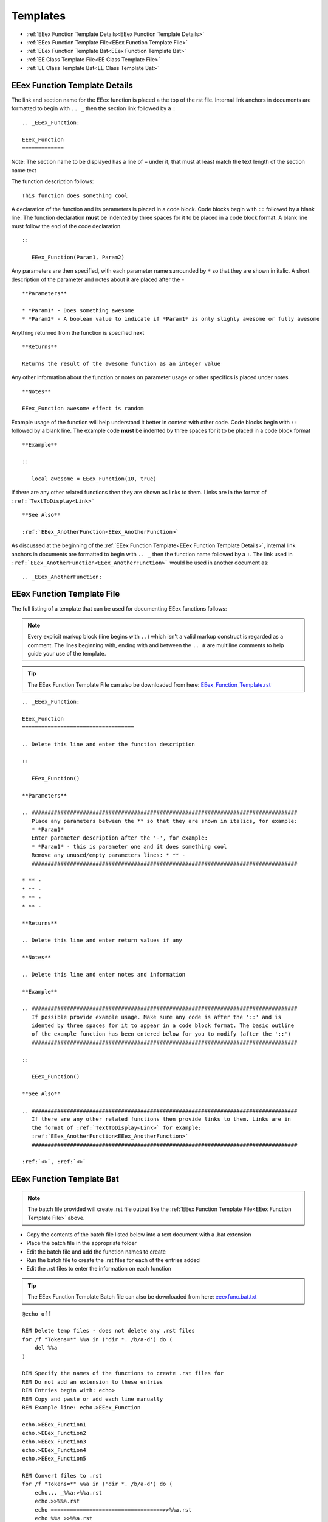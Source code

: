 .. _Contributing Templates:

Templates
============

* :ref:`EEex Function Template Details<EEex Function Template Details>`
* :ref:`EEex Function Template File<EEex Function Template File>`
* :ref:`EEex Function Template Bat<EEex Function Template Bat>`
* :ref:`EE Class Template File<EE Class Template File>`
* :ref:`EE Class Template Bat<EE Class Template Bat>`

.. _EEex Function Template Details:

EEex Function Template Details
------------------------------

The link and section name for the EEex function is placed a the top of the rst file. Internal link anchors in documents are formatted to begin with ``.. _`` then the section link followed by a ``:``

::

   .. _EEex_Function:
   
   EEex_Function 
   =============

Note: The section name to be displayed has a line of ``=`` under it, that must at least match the text length of the section name text

The function description follows:

::

   This function does something cool
   
A declaration of the function and its parameters is placed in a code block. Code blocks begin with ``::`` followed by a blank line. The function declaration **must** be indented by three spaces for it to be placed in a code block format. A blank line must follow the end of the code declaration.

::

   ::
   
      EEex_Function(Param1, Param2)

Any parameters are then specified, with each parameter name surrounded by ``*`` so that they are shown in italic. A short description of the parameter and notes about it are placed after the ``-``

::

   **Parameters**

   * *Param1* - Does something awesome
   * *Param2* - A boolean value to indicate if *Param1* is only slighly awesome or fully awesome

Anything returned from the function is specified next

::

   **Returns**
   
   Returns the result of the awesome function as an integer value
   
Any other information about the function or notes on parameter usage or other specifics is placed under notes

::

   **Notes**
   
   EEex_Function awesome effect is random
   
Example usage of the function will help understand it better in context with other code. Code blocks begin with ``::`` followed by a blank line. The example code **must** be indented by three spaces for it to be placed in a code block format

::

   **Example**
   
   ::
   
      local awesome = EEex_Function(10, true)
    
If there are any other related functions then they are shown as links to them. Links are in the format of ``:ref:`TextToDisplay<Link>```

::

   **See Also**

   :ref:`EEex_AnotherFunction<EEex_AnotherFunction>`
   
As discussed at the beginning of the :ref:`EEex Function Template<EEex Function Template Details>`, internal link anchors in documents are formatted to begin with ``.. _`` then the function name followed by a ``:``. The link used in ``:ref:`EEex_AnotherFunction<EEex_AnotherFunction>``` would be used in another document as:

::
   
   .. _EEex_AnotherFunction:
   

.. _EEex Function Template File:

EEex Function Template File
------------------------------

The full listing of a template that can be used for documenting EEex functions follows:

.. note:: Every explicit markup block (line begins with ``..``) which isn't a valid markup construct is regarded as a comment. The lines beginning with, ending with and between the ``.. #`` are multiline comments to help guide your use of the template.

.. tip:: The EEex Function Template File can also be downloaded from here: `EEex_Function_Template.rst <https://github.com/Bubb13/EEex-Docs/blob/master/source/Community/Contributing/EEex_Function_Template.rst?raw=true>`_


::

   .. _EEex_Function:
   
   EEex_Function 
   ===================================
   
   .. Delete this line and enter the function description
       
   ::
   
      EEex_Function()
   
   **Parameters**
   
   .. ###################################################################################
      Place any parameters between the ** so that they are shown in italics, for example: 
      * *Param1*
      Enter parameter description after the '-', for example: 
      * *Param1* - this is parameter one and it does something cool
      Remove any unused/empty parameters lines: * ** - 
      ###################################################################################
   
   * ** - 
   * ** - 
   * ** - 
   * ** -
   
   **Returns**

   .. Delete this line and enter return values if any
   
   **Notes**
   
   .. Delete this line and enter notes and information
   
   **Example**
   
   .. ###################################################################################
      If possible provide example usage. Make sure any code is after the '::' and is 
      idented by three spaces for it to appear in a code block format. The basic outline
      of the example function has been entered below for you to modify (after the '::')
      ###################################################################################
   
   ::
   
      EEex_Function()
   
   **See Also**
   
   .. ###################################################################################
      If there are any other related functions then provide links to them. Links are in
      the format of :ref:`TextToDisplay<Link>` for example:
      :ref:`EEex_AnotherFunction<EEex_AnotherFunction>`
      ###################################################################################
   
   :ref:`<>`, :ref:`<>`


.. _EEex Function Template Bat:

EEex Function Template Bat
---------------------------------

.. note:: The batch file provided will create .rst file output like the :ref:`EEex Function Template File<EEex Function Template File>` above.

* Copy the contents of the batch file listed below into a text document with a .bat extension
* Place the batch file in the appropriate folder
* Edit the batch file and add the function names to create
* Run the batch file to create the .rst files for each of the entries added
* Edit the .rst files to enter the information on each function

.. tip:: The EEex Function Template Batch file can also be downloaded from here: `eeexfunc.bat.txt <https://github.com/Bubb13/EEex-Docs/blob/master/source/Community/Contributing/eeexfunc.bat.txt?raw=true>`_

::

   @echo off
   
   REM Delete temp files - does not delete any .rst files
   for /f "Tokens=*" %%a in ('dir *. /b/a-d') do (
       del %%a
   )
   
   REM Specify the names of the functions to create .rst files for
   REM Do not add an extension to these entries
   REM Entries begin with: echo>
   REM Copy and paste or add each line manually
   REM Example line: echo.>EEex_Function
   
   echo.>EEex_Function1
   echo.>EEex_Function2
   echo.>EEex_Function3
   echo.>EEex_Function4
   echo.>EEex_Function5
   
   REM Convert files to .rst
   for /f "Tokens=*" %%a in ('dir *. /b/a-d') do (
       echo... _%%a:>%%a.rst
       echo.>>%%a.rst
       echo ===================================>>%%a.rst
       echo %%a >>%%a.rst
       echo ===================================>>%%a.rst
       echo.>>%%a.rst
       echo... Delete this line and enter the function description>>%%a.rst
       echo.>>%%a.rst
       echo ::>>%%a.rst
       echo.>>%%a.rst
       echo    %%a^(^)>>%%a.rst
       echo.>>%%a.rst
       echo **Parameters**>>%%a.rst
       echo.>>%%a.rst
       echo... ###################################################################################>>%%a.rst
       echo    Place any parameters between the ** so that they are shown in italics, for example:>>%%a.rst
       echo    * *Param1*>>%%a.rst
       echo    Enter parameter description after the ^'-^', for example:>>%%a.rst
       echo    * *Param1* - this is parameter one and it does something cool>>%%a.rst
       echo    Remove any unused/empty parameters lines: * ** - >>%%a.rst
       echo    ###################################################################################>>%%a.rst
       echo.>>%%a.rst
       echo * **>>%%a.rst
       echo * **>>%%a.rst
       echo * **>>%%a.rst
       echo * **>>%%a.rst
       echo.>>%%a.rst
       echo **Returns**>>%%a.rst
       echo.>>%%a.rst
       echo... Delete this line and enter return values if any>>%%a.rst
       echo.>>%%a.rst
       echo **Notes**>>%%a.rst
       echo.>>%%a.rst
       echo... Delete this line and enter notes and information>>%%a.rst
       echo.>>%%a.rst
       echo **Example**>>%%a.rst
       echo.>>%%a.rst
       echo... ###################################################################################>>%%a.rst
       echo    If possible provide example usage. Make sure any code is after the ^'::^' and is>>%%a.rst
       echo    idented by three spaces for it to appear in a code block format. The basic outline>>%%a.rst
       echo    of the example function has been entered below for you to modify ^(after the ^'::^'^)>>%%a.rst
       echo    ###################################################################################>>%%a.rst
       echo.>>%%a.rst
       echo ::>>%%a.rst
       echo.>>%%a.rst
       echo    %%a^(^)>>%%a.rst
       echo.>>%%a.rst
       echo **See Also**>>%%a.rst
       echo.>>%%a.rst
       echo... ###################################################################################>>%%a.rst
       echo    If there are any other related functions then provide links to them. Links are in>>%%a.rst
       echo    the format of :ref:`TextToDisplay<Link>` for example:>>%%a.rst
       echo    :ref:`EEex_AnotherFunction<EEex_AnotherFunction>`>>%%a.rst
       echo    ###################################################################################>>%%a.rst
       echo.>>%%a.rst
       echo :ref:^`^<^>^`, :ref:^`^<^>^`>>%%a.rst
       echo.>>%%a.rst
   )
   
   REM Cleanup and delete temp files
   for /f "Tokens=*" %%a in ('dir *. /b/a-d') do (
       del %%a > nul
   )
   del "%%a.rst" > nul


.. _EE Class Template File:

EE Class Template File
-------------------------

The full listing of a template that can be used for documenting EE classes follows:

.. note:: Every explicit markup block (line begins with ``..``) which isn't a valid markup construct is regarded as a comment. You may need to copy and paste some sections and manually adjust spacing in any tables.

.. tip:: The EE Class Template File can also be downloaded from here: `EE_Class_Template.rst <https://github.com/Bubb13/EEex-Docs/blob/master/source/Community/Contributing/EE_Class_Template.rst?raw=true>`_



::

   .. _CClassName Class:
   
   ==========================
   CClassName Class
   ==========================
   
   .. toctree::
      :maxdepth: 1
   
   * :ref:`Overview<CClassName_Overview>`
   * :ref:`Quick Reference<CClassName_QuickRef>`
   * :ref:`Constructors<CClassName_Constructors>`
   * :ref:`Methods<CClassName_Methods>`
   
   ----
   
   .. _CClassName_Overview:
   
   Overview
   ---------------
   
   .. note:: The **CClassName** class handles 
   
   The structure used for this class is :ref:`CClassName<CClassName>`
   
   ----
   
   .. _CClassName_QuickRef:
   
   Quick Reference
   ---------------
   
   +-------------------------------------------------------------------------------------------------------------------------------------+
   | **Quick Ref**                                                                                                                       |
   +-------------------------------------------------------------------------------------------------------------------------------------+
   |                                                                                                                                     |
   +-------------------------------------------------------------------------------------------------------------------------------------+
   
   
   ----
   
   .. _CClassName_Constructors:
   
   Constructors
   ---------------
   
   +---------------------------------------------------------------+------------------------------------------------------+
   | **Name**                                                      | **Description**                                      |
   +---------------------------------------------------------------+------------------------------------------------------+
   | :ref:`CClassName\:\:CClassName<CClassNameCClassName>`         | Constructs a ``CClassName`` object                   |
   +---------------------------------------------------------------+------------------------------------------------------+
   | :ref:`CClassName\:\:CClassName<CClassName~CClassName>`        | Destroys a ``CClassName`` object                     |
   +---------------------------------------------------------------+------------------------------------------------------+
   
   .. _CClassNameCClassName:
   
   CClassName\:\:CClassName
   ^^^^^^^^^^^^^^^^^^^^^^^^^
   
   Constructs a ``CClassName`` object
   
   ::
   
      void CClassName::CClassName();
   
   **Remarks**
   
   Constructs a ``CClassName`` object
   
   
   ----
   
   .. _CClassName~CClassName:
   
   CClassName\:\:~CClassName
   ^^^^^^^^^^^^^^^^^^^^^^^^^
   
   Destroys the ``CClassName`` object
   
   ::
   
      virtual void CClassName::~CClassName();
   
   **Remarks**
   
   Destroys the ``CClassName`` object
   
   
   ----
   
   .. _CClassName_Methods:
   
   Methods
   ---------------
   
   +------------------------------------------------------------------------------------------------------------------------+-----------------------------------------------------------------------------------------+
   | **Name**                                                                                                               | **Description**                                                                         |
   +------------------------------------------------------------------------------------------------------------------------+-----------------------------------------------------------------------------------------+
   | :ref:`CClassName\:\:Method<CClassNameMethod>`                                                                          |                                                                                         |
   +------------------------------------------------------------------------------------------------------------------------+-----------------------------------------------------------------------------------------+
   
   
   ----
   
   .. _CClassNameMethod:
   
   CClassName\:\:Method
   ^^^^^^^^^^^^^^^^^^^^^^^^^^^^^^^^^^^^^^^^^^^^
   
   .. Delete this line and enter the method description
   
   .. replace x; below with the method declaration including parameters
   
   ::
   
      x;
   
   **Parameters**
   
   *  * - 
   *  * - 
   *  * - 
   *  * - 
   
   **Return Value**
   
   .. Delete this line and enter return values. If no return values, then delete this section
   
   **Remarks**




.. _EE Class Template Bat:

EE Class Template Bat
---------------------

.. note:: The batch file provided will create a ``newindex.rst`` file output like the :ref:`EE Class Template File<EE Class Template File>` above. The classname is automatically generated based on the folder the batch file is ran in.

* Copy the contents of the batch file listed below into a text document with a .bat extension
* Place the batch file in the appropriate folder
* Edit the batch file and add the method names to an array entry

   * Array entries are the ``set m[x]=`` lines. 
   * Classname and method names should be seperated with ``\:\:``, for example: ``CClassName\:\:Method``
   * These when added to an array entry should resemble this: ``m[0]=CClassName\:\:Method``

* Change the total count of methods added as array entries: ``methodcount=3``
* Run the batch file to create the ``newindex.rst`` file

Once the ``newindex.rst`` file has been generated, it requires some editing before it is usable. 

Note: ``classname`` in the following steps is a placeholder for whatever the class name actually is:

* In the methods table, replace all ``<classname\:\:`` with ``<classname``
* Adjust the cell spacing for each row in the methods table to properly align the methods table
* For the individual method sections, replace all ``.. _classname\:\:`` with ``.. _classname``, so that you have ``.. _classnameMethod:`` as the internal link
* Add in any method description; parameter types, names and descriptions; return values and any notes or other information as needed

When the ``newindex.rst`` file has been edited to your satisfaction and is ready to include in the EEex Docs:

* Rename the ``newindex.rst`` to ``index.rst``
* Edit the main EE Game Classes index file (``EE Game Classes (x86)/index.rst``) to include the newly documented class in the table of contents listing

.. tip:: The EE Class Template Batch file can also be downloaded from here: `eeclass.bat.txt <https://github.com/Bubb13/EEex-Docs/blob/master/source/Community/Contributing/eeclass.bat.txt?raw=true>`_


::

   @echo off
   
   REM Define methods here and set count of them
   REM Add additonal array entries as required
   REM Note the 0 based index for count! 
   REM For example if methods ended at m[20] the count will be 21
   REM Classname and method should be seperated with '\:\:'
   REM For example: 
   REM m[0]=CClassName\:\:Method
   REM m[1]=CClassName\:\:AnotherMethod
   REM ...
   REM m[99]=CClassName\:\:AnyOtherMethod
   set methodcount=0
   set m[0]=
   set m[1]=
   set m[2]=
   set m[3]=
   set m[4]=
   set m[5]=
   set m[6]=
   set m[7]=
   set m[8]=
   set m[9]=
   set m[10]=
   set m[11]=
   set m[12]=
   set m[13]=
   set m[14]=
   set m[15]=
   set m[16]=
   set m[17]=
   set m[18]=
   set m[19]=
   set m[20]=
   set m[21]=
   set m[22]=
   set m[23]=
   set m[24]=
   set m[25]=
   set m[26]=
   set m[27]=
   set m[28]=
   set m[29]=
   set m[30]=
   set m[31]=
   set m[32]=
   set m[33]=
   set m[34]=
   set m[35]=
   set m[36]=
   set m[37]=
   set m[38]=
   set m[39]=
   set m[40]=
   set m[41]=
   set m[42]=
   set m[43]=
   set m[44]=
   set m[45]=
   set m[46]=
   set m[47]=
   set m[48]=
   set m[49]=
   set m[50]=
   set m[51]=
   set m[52]=
   set m[53]=
   set m[54]=
   set m[55]=
   set m[56]=
   set m[57]=
   set m[58]=
   set m[59]=
   set m[60]=
   set m[61]=
   set m[62]=
   set m[63]=
   set m[64]=
   set m[65]=
   set m[66]=
   set m[67]=
   set m[68]=
   set m[69]=
   set m[70]=
   set m[71]=
   set m[72]=
   set m[73]=
   set m[74]=
   set m[75]=
   set m[76]=
   set m[77]=
   set m[78]=
   set m[79]=
   set m[80]=
   set m[81]=
   set m[82]=
   set m[83]=
   set m[84]=
   set m[85]=
   set m[86]=
   set m[87]=
   set m[88]=
   set m[89]=
   set m[90]=
   set m[91]=
   set m[92]=
   set m[93]=
   set m[94]=
   set m[95]=
   set m[96]=
   set m[97]=
   set m[98]=
   set m[99]=
   set m[100]=
   set m[101]=
   set m[102]=
   set m[103]=
   set m[104]=
   set m[105]=
   set m[106]=
   set m[107]=
   set m[108]=
   set m[109]=
   set m[110]=
   set m[111]=
   set m[112]=
   set m[113]=
   set m[114]=
   set m[115]=
   set m[116]=
   set m[117]=
   set m[118]=
   set m[119]=
   set m[120]=
   set m[121]=
   set m[122]=
   set m[123]=
   set m[124]=
   set m[125]=
   set m[126]=
   set m[127]=
   set m[128]=
   set m[129]=
   set m[130]=
   set m[131]=
   set m[132]=
   set m[133]=
   set m[134]=
   set m[135]=
   set m[136]=
   set m[137]=
   set m[138]=
   set m[139]=
   set m[140]=
   set m[141]=
   set m[142]=
   set m[143]=
   set m[144]=
   set m[145]=
   set m[146]=
   set m[147]=
   set m[148]=
   set m[149]=
   set m[150]=
   set m[151]=
   set m[152]=
   set m[153]=
   set m[154]=
   set m[155]=
   set m[156]=
   set m[157]=
   set m[158]=
   set m[159]=
   set m[160]=
   
   
   REM Get default class name based on current folder's name
   :SetDefaultClassName
   for /f "delims=" %%A in ('cd') do (
        set classname=%%~nxA
       )
   goto CheckParameter1
   
   REM Output to specific file if passed as a parameter or newindex.rst otherwise
   :CheckParameter1
   IF "%1"=="" goto SetDefaultOutputFile
   set outputfile=%1
   goto OutputClassHeader
   
   :SetDefaultOutputFile
   set outputfile=newindex.rst
   goto OutputClassHeader
   
   REM Output the class header
   :OutputClassHeader
   ECHO ClassName = %classname%
   ECHO OutputFile = %outputfile%
   
   echo... _%classname% Class:>%outputfile%
   echo.>>%outputfile%
   echo ==========================>>%outputfile%
   echo %classname% Class>>%outputfile%
   echo ==========================>>%outputfile%
   echo.>>%outputfile%
   echo... toctree::>>%outputfile%
   echo    :maxdepth: 1>>%outputfile%
   echo.>>%outputfile%
   echo * :ref:^`Overview^<%classname%_Overview^>^`>>%outputfile%
   echo * :ref:^`Quick Reference^<%classname%_QuickRef^>^`>>%outputfile%
   echo * :ref:^`Constructors^<%classname%_Constructors^>^`>>%outputfile%
   echo * :ref:^`Methods^<%classname%_Methods^>^`>>%outputfile%
   echo.>>%outputfile%
   echo ---->>%outputfile%
   echo.>>%outputfile%
   echo... _%classname%_Overview:>>%outputfile%
   echo.>>%outputfile%
   echo Overview>>%outputfile%
   echo --------------->>%outputfile%
   echo.>>%outputfile%
   echo... note:: The **%classname%** class handles >>%outputfile%
   echo.>>%outputfile%
   echo The structure used for this class is :ref:^`%classname%^<%classname%^>^`>>%outputfile%
   echo.>>%outputfile%
   goto OutputClassQuickRef
   
   REM Output a quick reference table with 1 empty row for copy and pasting
   REM After file is generated you will have to manually add this information
   :OutputClassQuickRef
   echo ---->>%outputfile%
   echo.>>%outputfile%
   echo... _%classname%_QuickRef:>>%outputfile%
   echo.>>%outputfile%
   echo Quick Reference>>%outputfile%
   echo --------------->>%outputfile%
   echo.>>%outputfile%
   echo +-------------------------------------------------------------------------------------------------------------------------------------+>>%outputfile%
   echo ^| **Quick Ref**                                                                                                                       ^|>>%outputfile%
   echo +-------------------------------------------------------------------------------------------------------------------------------------+>>%outputfile%
   echo ^|                                                                                                                                     ^|>>%outputfile%
   echo +-------------------------------------------------------------------------------------------------------------------------------------+>>%outputfile%
   echo.>>%outputfile%
   goto OutputClassConstructors
   
   REM Output class constructors
   REM After file is generated you may need to add additional constructors or remove ones that dont exist
   REM May need to manually add parameters for constructors that have any
   REM By default assume one constructor and one destructor
   :OutputClassConstructors
   echo.>>%outputfile%
   echo ---->>%outputfile%
   echo.>>%outputfile%
   echo... _%classname%_Constructors:>>%outputfile%
   echo.>>%outputfile%
   echo Constructors>>%outputfile%
   echo --------------->>%outputfile%
   echo.>>%outputfile%
   echo +---------------------------------------------------------------+------------------------------------------------------+>>%outputfile%
   echo ^| **Name**                                                      ^| **Description**                                      ^|>>%outputfile%
   echo +---------------------------------------------------------------+------------------------------------------------------+>>%outputfile%
   echo ^| :ref:^`%classname%\:\:%classname%^<%classname%%classname%^>^`     ^| Constructs a ^`^`%classname%^`^` object                  ^|>>%outputfile%
   echo +---------------------------------------------------------------+------------------------------------------------------+>>%outputfile%
   echo ^| :ref:^`%classname%\:\:%classname%^<%classname%~%classname%^>^`    ^| Destroys a ^`^`%classname%^`^` object                    ^|>>%outputfile%
   echo +---------------------------------------------------------------+------------------------------------------------------+>>%outputfile%
   echo.>>%outputfile%
   echo... _%classname%%classname%:>>%outputfile%
   echo.>>%outputfile%
   echo %classname%\:\:%classname%>>%outputfile%
   echo ^^^^^^^^^^^^^^^^^^^^^^^^^^^^^^^^^^^^^^^^^^^^^^^^^^>>%outputfile%
   echo.>>%outputfile%
   echo Constructs a ^`^`%classname%^`^` object>>%outputfile%
   echo.>>%outputfile%
   echo ::>>%outputfile%
   echo.>>%outputfile%
   echo    void %classname%::%classname%();>>%outputfile%
   echo.>>%outputfile%
   echo **Remarks**>>%outputfile%
   echo.>>%outputfile%
   echo Constructs a ^`^`%classname%^`^` object>>%outputfile%
   echo.>>%outputfile%
   echo.>>%outputfile%
   echo ---->>%outputfile%
   echo.>>%outputfile%
   echo... _%classname%~%classname%:>>%outputfile%
   echo.>>%outputfile%
   echo %classname%\:\:~%classname%>>%outputfile%
   echo ^^^^^^^^^^^^^^^^^^^^^^^^^^^^^^^^^^^^^^^^^^^^^^^^^^>>%outputfile%
   echo.>>%outputfile%
   echo Destroys the ^`^`%classname%^`^` object>>%outputfile%
   echo.>>%outputfile%
   echo ::>>%outputfile%
   echo.>>%outputfile%
   echo    virtual void %classname%::~%classname%();>>%outputfile%
   echo.>>%outputfile%
   echo **Remarks**>>%outputfile%
   echo.>>%outputfile%
   echo Destroys the ^`^`%classname%^`^` object>>%outputfile%
   echo.>>%outputfile%
   goto OutputClassMethods
   
   REM Output class methods into a table
   REM After file is generated you will need to edit this table
   REM Replace '<classname\:\:' with just '<classname' (without the ' quote marks)
   REM Copy method name in table to end of '<classname' so that you have '<classnameMethod>' as the link
   REM Adjust spacing to align table
   :OutputClassMethods
   echo.>>%outputfile%
   echo ---->>%outputfile%
   echo.>>%outputfile%
   echo... _%classname%_Methods:>>%outputfile%
   echo.>>%outputfile%
   echo Methods>>%outputfile%
   echo --------------->>%outputfile%
   echo.>>%outputfile%
   echo +------------------------------------------------------------------------------------------------------------------------+-----------------------------------------------------------------------------------------+>>%outputfile%
   echo ^| **Name**                                                                                                               ^| **Description**                                                                         ^|>>%outputfile%
   echo +------------------------------------------------------------------------------------------------------------------------+-----------------------------------------------------------------------------------------+>>%outputfile%
   goto OutputClassMethodList
   
   :OutputClassMethodList
   set method=0
   goto OutputClassMethodListLoop
   
   :OutputClassMethodListLoop
   if %method% equ %methodcount% goto OutputClassMethodListEnd
   for /f "usebackq delims== tokens=2" %%j in (`set m[%method%]`) do (
   	echo ^| :ref:^`%%j^<%%j^>^` ^|                                                                                         ^|>>%outputfile%
       echo +------------------------------------------------------------------------------------------------------------------------+-----------------------------------------------------------------------------------------+>>%outputfile%
   )
   set /a method=%method%+1
   goto OutputClassMethodListLoop
   
   :OutputClassMethodListEnd
   echo.>>%outputfile%
   rem goto end
   goto OutputClassMethodDetails
   
   REM Output individual class methods sections
   REM After file is generated you will need to replace '.. _classname\:\:' with just '.. _classname' (without the ' quote marks)
   :OutputClassMethodDetails
   set method=0
   goto OutputClassMethodDetailsLoop
   
   :OutputClassMethodDetailsLoop
   if %method% equ %methodcount% goto OutputClassMethodDetailsEnd
   for /f "usebackq delims== tokens=2" %%j in (`set m[%method%]`) do (
       echo.>>%outputfile%
       echo ---->>%outputfile%
       echo.>>%outputfile%
       echo... _%%j:>>%outputfile%
       echo.>>%outputfile%
       echo %%j>>%outputfile%
       echo ^^^^^^^^^^^^^^^^^^^^^^^^^^^^^^^^^^^^^^^^^^^^^^^^^^^^^^^^^^^^^^^^^^^^^^^^^^^^^^^^^^^^^^^^>>%outputfile%
       echo.>>%outputfile%
       echo.>>%outputfile%
       echo.>>%outputfile%
       echo ::>>%outputfile%
       echo.>>%outputfile%
       echo    x;>>%outputfile%
       echo.>>%outputfile%
       echo **Parameters**>>%outputfile%
       echo.>>%outputfile%
       echo *  * - >>%outputfile%
       echo *  * - >>%outputfile%
       echo *  * - >>%outputfile%
       echo *  * - >>%outputfile%
       echo.>>%outputfile%
       echo **Return Value**>>%outputfile%
       echo.>>%outputfile%
       echo Returns >>%outputfile%
       echo.>>%outputfile%
       echo **Remarks**>>%outputfile%
       echo.>>%outputfile%
       echo.>>%outputfile%
       echo.>>%outputfile%
   )
   set /a method=%method%+1
   goto OutputClassMethodDetailsLoop
   
   :OutputClassMethodDetailsEnd
   
   
   :end
